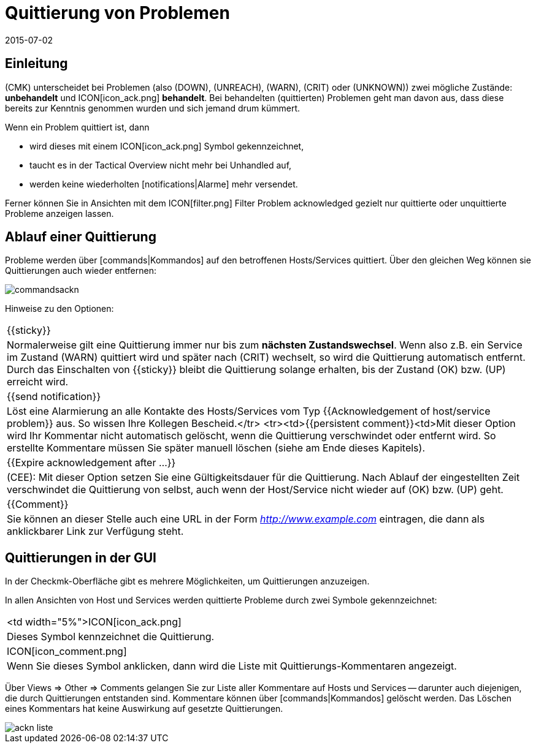 = Quittierung von Problemen
:revdate: 2015-07-02
:title: Neue Probleme von solchen in Bearbeitung unterscheiden
:description: Probleme sind selten sofort behoben, sobald sie erkannt sind. Lernen Sie hier, wie Probleme bestätigt und später auch in der Weboberfläche erkannt werden.

== Einleitung

(CMK) unterscheidet bei Problemen (also (DOWN), (UNREACH), (WARN),
(CRIT) oder (UNKNOWN)) zwei mögliche Zustände: *unbehandelt* und
ICON[icon_ack.png] *behandelt*. Bei behandelten (quittierten) Problemen
geht man davon aus, dass diese bereits zur Kenntnis genommen wurden und sich
jemand drum kümmert.

Wenn ein Problem quittiert ist, dann

* wird dieses mit einem ICON[icon_ack.png] Symbol gekennzeichnet,
* taucht es in der [.guihints]#Tactical Overview# nicht mehr bei [.guihints]#Unhandled# auf,
* werden keine wiederholten [notifications|Alarme] mehr versendet.

Ferner können Sie in Ansichten mit dem ICON[filter.png] Filter
[.guihints]#Problem acknowledged# gezielt nur quittierte oder unquittierte Probleme
anzeigen lassen.


== Ablauf einer Quittierung

Probleme werden über [commands|Kommandos] auf den betroffenen
Hosts/Services quittiert.  Über den gleichen Weg können sie Quittierungen auch
wieder entfernen:

image::bilder/commandsackn.png[]

Hinweise zu den Optionen:

[cols=, ]
|===


|{{sticky}}
|Normalerweise gilt eine Quittierung immer nur bis zum *nächsten
Zustandswechsel*. Wenn also z.B. ein Service im Zustand (WARN) quittiert
wird und später nach (CRIT) wechselt, so wird die Quittierung automatisch
entfernt. Durch das Einschalten von {{sticky}} bleibt die Quittierung solange
erhalten, bis der Zustand (OK) bzw. (UP) erreicht wird.


|{{send notification}}
|Löst eine Alarmierung an alle Kontakte des Hosts/Services vom
Typ {{Acknowledgement of host/service problem}} aus. So wissen Ihre Kollegen
Bescheid.</tr> <tr><td>{{persistent comment}}<td>Mit dieser
Option wird Ihr Kommentar nicht automatisch gelöscht, wenn die Quittierung
verschwindet oder entfernt wird. So erstellte Kommentare müssen Sie später
manuell löschen (siehe am Ende dieses Kapitels).


|{{Expire acknowledgement after ...}}
|(CEE): Mit dieser Option setzen Sie eine Gültigkeitsdauer für die
Quittierung.  Nach Ablauf der eingestellten Zeit verschwindet die Quittierung
von selbst, auch wenn der Host/Service nicht wieder auf (OK) bzw. (UP) geht.  


|{{Comment}}
|Sie können an dieser Stelle auch eine URL in der Form _http://www.example.com_ eintragen, die dann als anklickbarer Link zur Verfügung steht. 

|===


== Quittierungen in der GUI

In der Checkmk-Oberfläche gibt es mehrere Möglichkeiten, um Quittierungen
anzuzeigen.

In allen Ansichten von Host und Services werden quittierte Probleme durch
zwei Symbole gekennzeichnet:

[cols=, ]
|===


<td width="5%">ICON[icon_ack.png]
|Dieses Symbol kennzeichnet die Quittierung.


|ICON[icon_comment.png]
|Wenn Sie dieses Symbol anklicken, dann wird die Liste mit
Quittierungs-Kommentaren angezeigt.

|===

Über [.guihints]#Views => Other => Comments# gelangen Sie zur Liste aller Kommentare
auf Hosts und Services -- darunter auch diejenigen, die durch Quittierungen
entstanden sind. Kommentare können über [commands|Kommandos] gelöscht
werden. Das Löschen eines Kommentars hat keine Auswirkung auf gesetzte
Quittierungen.

image::bilder/ackn_liste.png[align=border]
